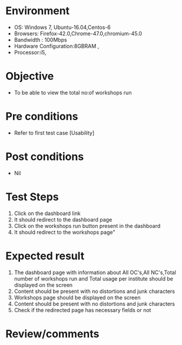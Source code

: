 #+Author: Sravanthi 
#+Date: 10 Dec 2018
* Environment
  - OS: Windows 7, Ubuntu-16.04,Centos-6
  - Browsers: Firefox-42.0,Chrome-47.0,chromium-45.0
  - Bandwidth : 100Mbps
  - Hardware Configuration:8GBRAM , 
  - Processor:i5,

* Objective
  - To be able to view the total no:of workshops run

* Pre conditions
  - Refer to first test case [Usability]

* Post conditions
  - Nil
* Test Steps
  1. Click on the dashboard link
  2. It should redirect to the dashboard page
  3. Click on the workshops run button present in the dashboard
  4. It should redirect to the workshops page"


* Expected result
  1. The dashboard page with information about All OC's,All NC's,Total number of workshops run and Total usage per institute should be displayed on the screen
  2. Content should be present with no distortions and junk characters
  3. Workshops page should be displayed on the screen
  4. Content should be present with no distortions and junk characters
  5. Check if the redirected page has necessary fields or not

* Review/comments


